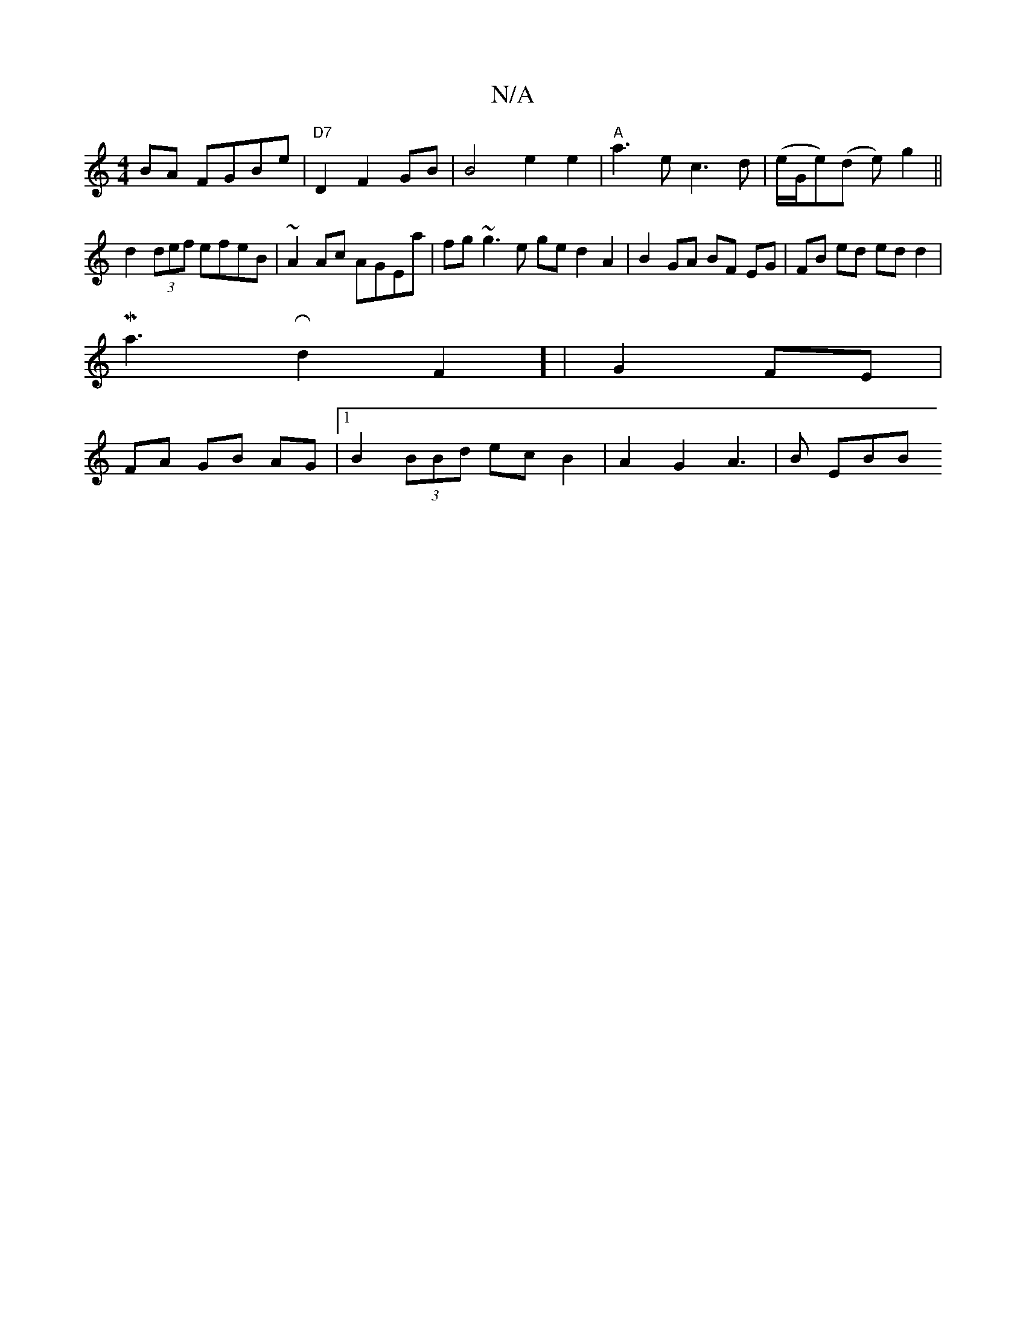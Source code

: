 X:1
T:N/A
M:4/4
R:N/A
K:Cmajor
2 BA FGBe|"D7"D2 F2 GB | B4 e2e2|"A"a3e c3d | (e/G/e)(d e)-g2 ||
d2 (3def efeB|~A2Ac AGEa|fg~g3e ge d2 A2 | B2 GA BF EG | FB ed ed d2 |
M/2/a3-Rd2F2] | G2 FE|
FA GB AG |[1 B2 (3BBd ec B2| A2G2A3|B EBB
